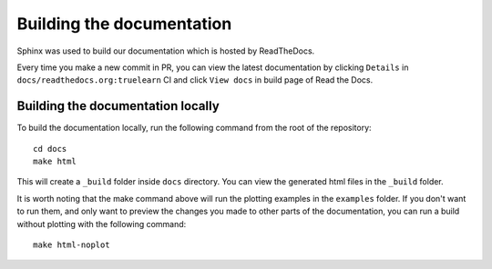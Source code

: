 Building the documentation
==========================

Sphinx was used to build our documentation which is hosted by ReadTheDocs.

Every time you make a new commit in PR, you can view the latest documentation
by clicking ``Details`` in ``docs/readthedocs.org:truelearn`` CI and click ``View docs``
in build page of Read the Docs.

.. image:: ../images/ci-build-the-docs-detail.png

.. image:: ../images/read-the-docs-view-docs.jpeg


Building the documentation locally
----------------------------------

To build the documentation locally, run the following command from the root of the
repository::

    cd docs
    make html

This will create a ``_build`` folder inside ``docs`` directory. You can view the generated
html files in the ``_build`` folder.

It is worth noting that the make command above will run the plotting examples in the ``examples`` folder.
If you don't want to run them, and only want to preview the changes you made to other parts
of the documentation, you can run a build without plotting with the following command::

    make html-noplot
